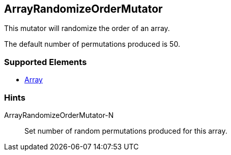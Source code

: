 <<<
[[Mutators_ArrayRandomizeOrderMutator]]
== ArrayRandomizeOrderMutator

This mutator will randomize the order of an array. 

The default number of permutations produced is 50.

=== Supported Elements

 * xref:occurs[Array]

=== Hints

ArrayRandomizeOrderMutator-N:: Set number of random permutations produced for this array.
